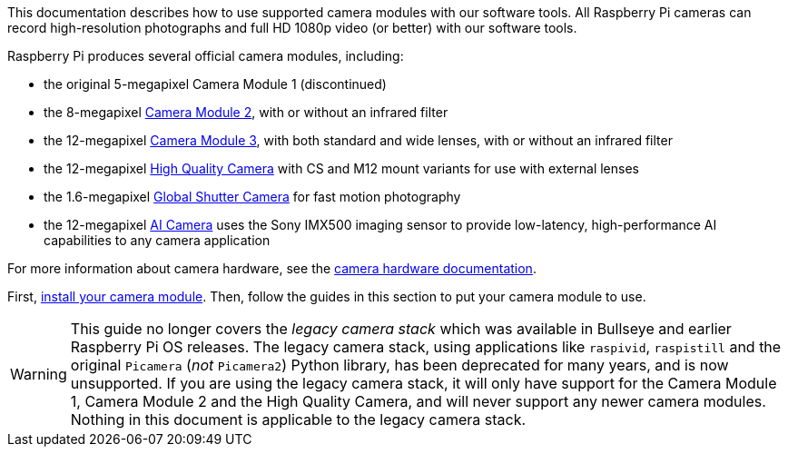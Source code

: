 This documentation describes how to use supported camera modules with our software tools. All Raspberry Pi cameras can record high-resolution photographs and full HD 1080p video (or better) with our software tools.

Raspberry Pi produces several official camera modules, including:

* the original 5-megapixel Camera Module 1 (discontinued)
* the 8-megapixel https://www.raspberrypi.com/products/camera-module-v2/[Camera Module 2], with or without an infrared filter
* the 12-megapixel https://raspberrypi.com/products/camera-module-3/[Camera Module 3], with both standard and wide lenses, with or without an infrared filter
* the 12-megapixel https://www.raspberrypi.com/products/raspberry-pi-high-quality-camera/[High Quality Camera] with CS and M12 mount variants for use with external lenses
* the 1.6-megapixel https://www.raspberrypi.com/products/raspberry-pi-global-shutter-camera/[Global Shutter Camera] for fast motion photography
* the 12-megapixel https://www.raspberrypi.com/products/ai-camera/[AI Camera] uses the Sony IMX500 imaging sensor to provide low-latency, high-performance AI capabilities to any camera application

For more information about camera hardware, see the xref:../accessories/camera.adoc#about-the-camera-modules[camera hardware documentation].

First, xref:../accessories/camera.adoc#install-a-raspberry-pi-camera[install your camera module]. Then, follow the guides in this section to put your camera module to use.

[WARNING]
====
This guide no longer covers the _legacy camera stack_ which was available in Bullseye and earlier Raspberry Pi OS releases. The legacy camera stack, using applications like `raspivid`, `raspistill` and the original `Picamera` (_not_ `Picamera2`) Python library, has been deprecated for many years, and is now unsupported. If you are using the legacy camera stack, it will only have support for the Camera Module 1, Camera Module 2 and the High Quality Camera, and will never support any newer camera modules. Nothing in this document is applicable to the legacy camera stack.
====
